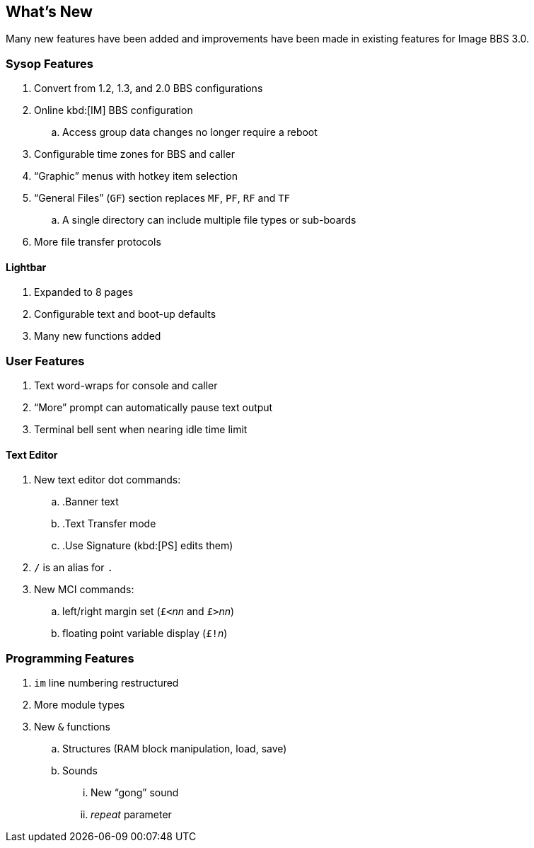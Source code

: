 == What's New

Many new features have been added and improvements have been made in existing features for Image BBS 3.0.

=== Sysop Features

. Convert from 1.2, 1.3, and 2.0 BBS configurations
. Online kbd:[IM] BBS configuration
.. Access group data changes no longer require a reboot
. Configurable time zones for BBS and caller
. "`Graphic`" menus with hotkey item selection
. "`General Files`" (`GF`) section replaces `MF`, `PF`, `RF` and `TF`
.. A single directory can include multiple file types or sub-boards
. More file transfer protocols

==== Lightbar

. Expanded to 8 pages
. Configurable text and boot-up defaults
. Many new functions added

=== User Features

. Text word-wraps for console and caller
. "`More`" prompt can automatically pause text output
. Terminal bell sent when nearing idle time limit

==== Text Editor

. New text editor dot commands:
.. .Banner text
.. .Text Transfer mode
.. .Use Signature (kbd:[PS] edits them)
. `/` is an alias for `.`
. New MCI commands:
.. left/right margin set (``£<``_nn_ and ``£>``_nn_)
.. floating point variable display (``£!``_n_)

=== Programming Features

. `im` line numbering restructured
. More module types
. New `&` functions
.. Structures (RAM block manipulation, load, save)
.. Sounds
... New "`gong`" sound
... _repeat_ parameter
